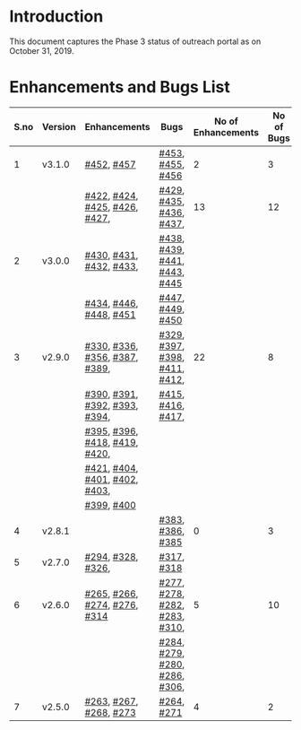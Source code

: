 * Introduction
  This document captures the Phase 3 status of outreach portal as on October 31, 2019.
* Enhancements and Bugs List
|------+---------+-------------------------------+-------------------------------+--------------------+------------+--------------|
| S.no | Version | Enhancements                  | Bugs                          | No of Enhancements | No of Bugs | Release Date |
|------+---------+-------------------------------+-------------------------------+--------------------+------------+--------------|
|    1 | v3.1.0  | [[https://github.com/vlead/outreach-portal/issues/452][#452]], [[https://github.com/vlead/outreach-portal/issues/457][#457]]                    | [[https://github.com/vlead/outreach-portal/issues/453][#453]], [[https://github.com/vlead/outreach-portal/issues/455][#455]], [[https://github.com/vlead/outreach-portal/issues/456][#456]]              |                  2 |          3 | Oct 17, 2019 |
|------+---------+-------------------------------+-------------------------------+--------------------+------------+--------------|
|      |         | [[https://github.com/vlead/outreach-portal/issues/422][#422]], [[https://github.com/vlead/outreach-portal/issues/424][#424]], [[https://github.com/vlead/outreach-portal/issues/425][#425]], [[https://github.com/vlead/outreach-portal/issues/426][#426]], [[https://github.com/vlead/outreach-portal/issues/427][#427]], | [[https://github.com/vlead/outreach-portal/issues/429][#429]], [[https://github.com/vlead/outreach-portal/issues/435][#435]], [[https://github.com/vlead/outreach-portal/issues/436][#436]],  [[https://github.com/vlead/outreach-portal/issues/437][#437]],      |                 13 |         12 | Sep 13, 2019 |
|    2 | v3.0.0  | [[https://github.com/vlead/outreach-portal/issues/430][#430]], [[https://github.com/vlead/outreach-portal/issues/431][#431]], [[https://github.com/vlead/outreach-portal/issues/432][#432]], [[https://github.com/vlead/outreach-portal/issues/433][#433]],       | [[https://github.com/vlead/outreach-portal/issues/437][#438]], [[https://github.com/vlead/outreach-portal/issues/437][#439]], [[https://github.com/vlead/outreach-portal/issues/437][#441]], [[https://github.com/vlead/outreach-portal/issues/443][#443]], [[https://github.com/vlead/outreach-portal/issues/445][#445]]  |                    |            |              |
|      |         | [[https://github.com/vlead/outreach-portal/issues/434][#434]], [[https://github.com/vlead/outreach-portal/issues/446][#446]],  [[https://github.com/vlead/outreach-portal/issues/448][#448]], [[https://github.com/vlead/outreach-portal/issues/451][#451]]       | [[https://github.com/vlead/outreach-portal/issues/447][#447]], [[https://github.com/vlead/outreach-portal/issues/449][#449]], [[https://github.com/vlead/outreach-portal/issues/450][#450]]              |                    |            |              |
|------+---------+-------------------------------+-------------------------------+--------------------+------------+--------------|
|    3 | v2.9.0  | [[https://github.com/vlead/outreach-portal/issues/330][#330]], [[https://github.com/vlead/outreach-portal/issues/336][#336]], [[https://github.com/vlead/outreach-portal/issues/356][#356]], [[https://github.com/vlead/outreach-portal/issues/387][#387]], [[https://github.com/vlead/outreach-portal/issues/389][#389]], | [[https://github.com/vlead/outreach-portal/issues/329][#329]], [[https://github.com/vlead/outreach-portal/issues/397][#397]], [[https://github.com/vlead/outreach-portal/issues/398][#398]], [[https://github.com/vlead/outreach-portal/issues/411][#411]], [[https://github.com/vlead/outreach-portal/issues/412][#412]], |                 22 |          8 | Apr 29, 2019 |
|      |         | [[https://github.com/vlead/outreach-portal/issues/390][#390]], [[https://github.com/vlead/outreach-portal/issues/391][#391]], [[https://github.com/vlead/outreach-portal/issues/392][#392]], [[https://github.com/vlead/outreach-portal/issues/393][#393]], [[https://github.com/vlead/outreach-portal/issues/394][#394]], | [[https://github.com/vlead/outreach-portal/issues/415][#415]], [[https://github.com/vlead/outreach-portal/issues/416][#416]], [[https://github.com/vlead/outreach-portal/issues/417][#417]],             |                    |            |              |
|      |         | [[https://github.com/vlead/outreach-portal/issues/395][#395]], [[https://github.com/vlead/outreach-portal/issues/396][#396]], [[https://github.com/vlead/outreach-portal/issues/418][#418]], [[https://github.com/vlead/outreach-portal/issues/419][#419]], [[https://github.com/vlead/outreach-portal/issues/420][#420]], |                               |                    |            |              |
|      |         | [[https://github.com/vlead/outreach-portal/issues/421][#421]], [[https://github.com/vlead/outreach-portal/issues/404][#404]], [[https://github.com/vlead/outreach-portal/issues/401][#401]], [[https://github.com/vlead/outreach-portal/issues/402][#402]], [[https://github.com/vlead/outreach-portal/issues/403][#403]], |                               |                    |            |              |
|      |         | [[https://github.com/vlead/outreach-portal/issues/399][#399]], [[https://github.com/vlead/outreach-portal/issues/400][#400]]                    |                               |                    |            |              |
|------+---------+-------------------------------+-------------------------------+--------------------+------------+--------------|
|    4 | v2.8.1  |                               | [[https://github.com/vlead/outreach-portal/issues/383][#383]],  [[https://github.com/vlead/outreach-portal/issues/385][#386]], [[https://github.com/vlead/outreach-portal/issues/385][#385]]             |                  0 |          3 | Feb 21, 2019 |
|------+---------+-------------------------------+-------------------------------+--------------------+------------+--------------|
|    5 | v2.7.0  | [[https://github.com/vlead/outreach-portal/issues/294][#294]],   [[https://github.com/vlead/outreach-portal/issues/328][#328]],  [[https://github.com/vlead/outreach-portal/issues/326][#326]],          | [[https://github.com/vlead/outreach-portal/issues/317][#317]], [[https://github.com/vlead/outreach-portal/issues/318][#318]]                    |                    |            | Nov 12, 2018 |
|------+---------+-------------------------------+-------------------------------+--------------------+------------+--------------|
|    6 | v2.6.0  | [[https://github.com/vlead/outreach-portal/issues/265][#265]], [[https://github.com/vlead/outreach-portal/issues/266][#266]], [[https://github.com/vlead/outreach-portal/issues/274][#274]], [[https://github.com/vlead/outreach-portal/issues/276][#276]], [[https://github.com/vlead/outreach-portal/issues/314][#314]]  | [[https://github.com/vlead/outreach-portal/issues/277][#277]], [[https://github.com/vlead/outreach-portal/issues/278][#278]], [[https://github.com/vlead/outreach-portal/issues/282][#282]], [[https://github.com/vlead/outreach-portal/issues/283][#283]], [[https://github.com/vlead/outreach-portal/issues/310][#310]], |                  5 |         10 | Nov 5, 2018  |
|      |         |                               | [[https://github.com/vlead/outreach-portal/issues/284][#284]], [[https://github.com/vlead/outreach-portal/issues/279][#279]], [[https://github.com/vlead/outreach-portal/issues/280][#280]], [[https://github.com/vlead/outreach-portal/issues/286][#286]], [[https://github.com/vlead/outreach-portal/issues/306][#306]], |                    |            |              |
|------+---------+-------------------------------+-------------------------------+--------------------+------------+--------------|
|    7 | v2.5.0  | [[https://github.com/vlead/outreach-portal/issues/263][#263]], [[https://github.com/vlead/outreach-portal/issues/267][#267]], [[https://github.com/vlead/outreach-portal/issues/268][#268]], [[https://github.com/vlead/outreach-portal/issues/273][#273]]        | [[https://github.com/vlead/outreach-portal/issues/264][#264]],  [[https://github.com/vlead/outreach-portal/issues/271][#271]]                   |                  4 |          2 | May 16, 2018 |
|------+---------+-------------------------------+-------------------------------+--------------------+------------+--------------|

